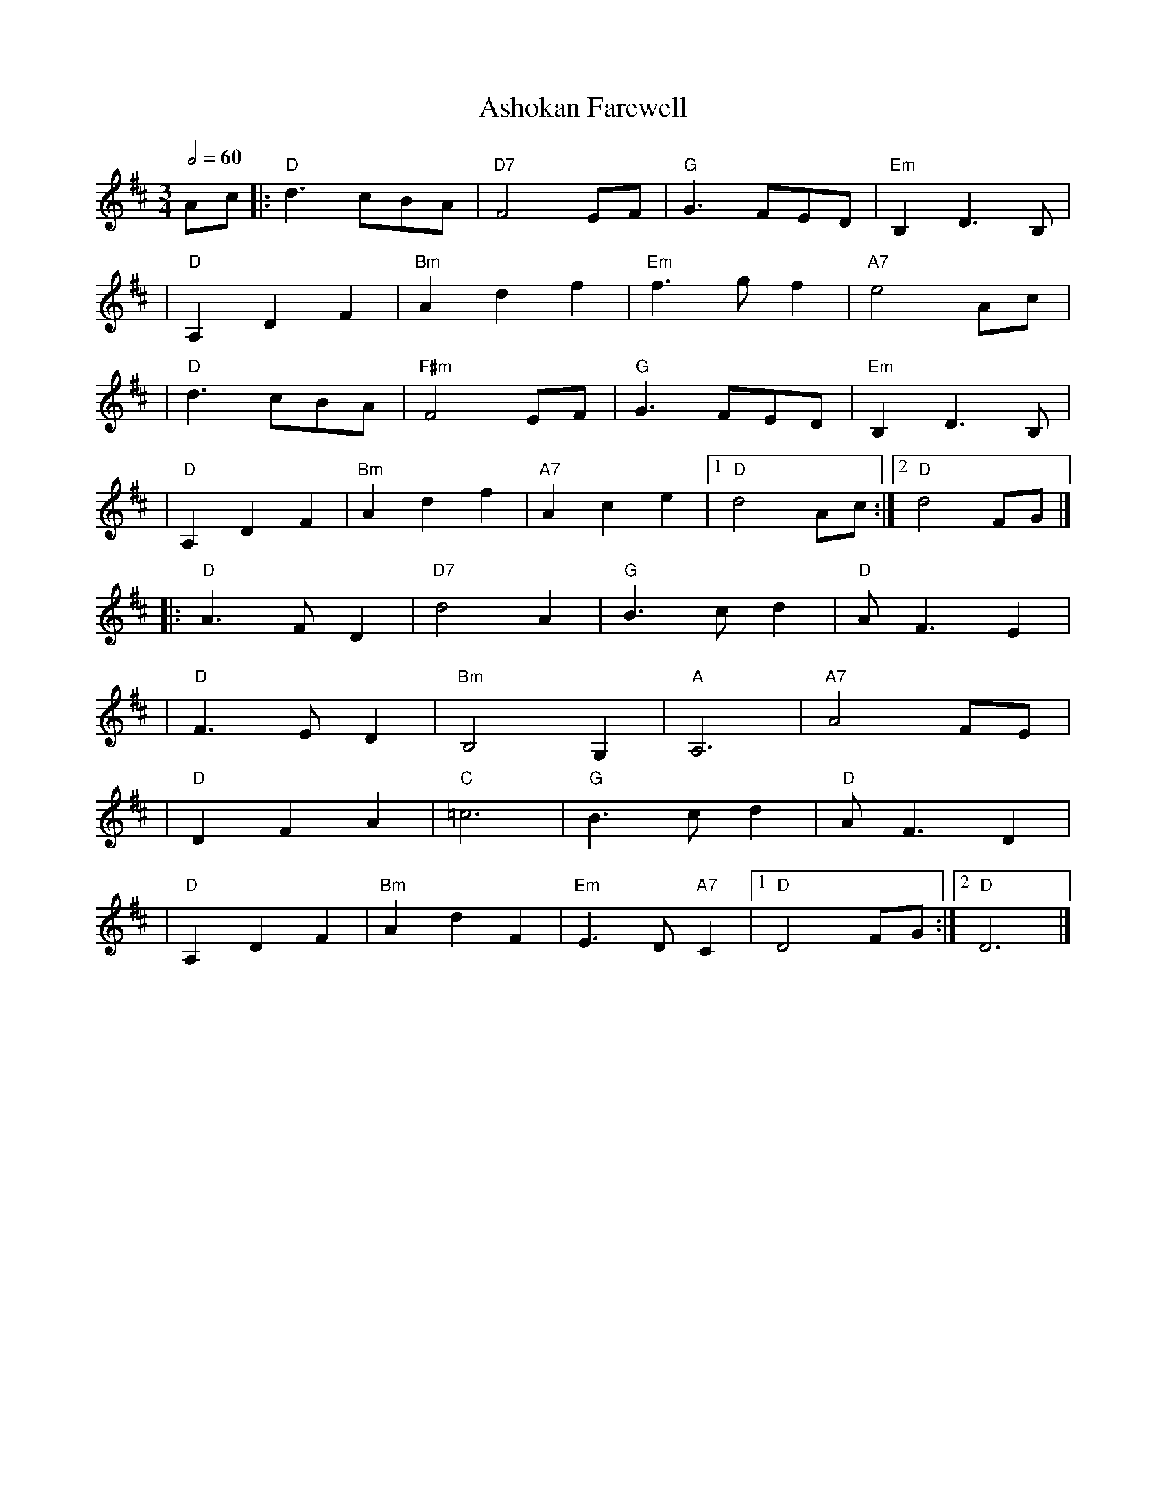 X: 4
T: Ashokan Farewell
R: waltz
M: 3/4
L: 1/8
Q:1/2=60
K: Dmaj
Ac |:"D" d3 cBA |"D7" F4 EF   |"G" G3 FED     |"Em" B,2D3B, |
   |"D" A,2D2F2 |"Bm" A2d2f2  |"Em" f3gf2     |"A7" e4Acj   |
   |"D" d3 cBA  |"F#m" F4 EF  |"G" G3 FED     |"Em" B,2D3B, |
   |"D" A,2D2F2 |"Bm" A2d2f2  |"A7" A2c2e2    |1"D" d4Ac   :|2"D" d4FG |]
   |:"D" A3FD2  |"D7" d4A2    |"G" B3cd2      |"D" AF3E2    |
   |"D" F3ED2   |"Bm" B,4?G,2 |"A" A,6        |"A7" A4 FE   |
   |"D" D2F2A2  |"C" =c6      |"G" B3cd2      |"D" AF3D2    |
   |"D" A,2D2F2 |"Bm" A2d2F2  |"Em" E3D"A7"C2 |1"D"D4FG    :|2"D" D6   |]
